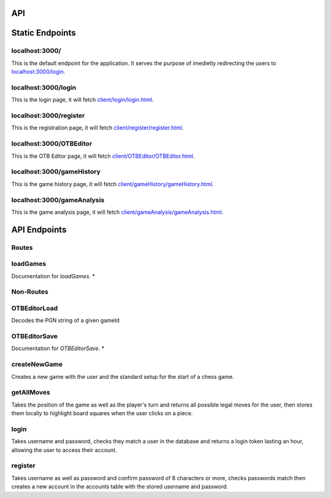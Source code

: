 API
===

.. contents:: Endpoints
   :depth: 2
   :local:


Static Endpoints
================

localhost:3000/
---------------

This is the default endpoint for the application. It serves the purpose of imedietly redirecting the users to `localhost:3000/login <#localhost3000login>`_.

localhost:3000/login
--------------------

This is the login page, it will fetch `client/login/login.html <https://github.com/gherkins05/6A-Software-Coursework/blob/main/client/login/login.html>`_.

localhost:3000/register
-----------------------

This is the registration page, it will fetch `client/register/register.html <https://github.com/gherkins05/6A-Software-Coursework/blob/main/client/register/register.html>`_.

localhost:3000/OTBEditor
------------------------

This is the OTB Editor page, it will fetch `client/OTBEditor/OTBEditor.html <https://github.com/gherkins05/6A-Software-Coursework/blob/main/client/OTBEditor/OTBEditor.html>`_.

localhost:3000/gameHistory
--------------------------

This is the game history page, it will fetch `client/gameHistory/gameHistory.html <https://github.com/gherkins05/6A-Software-Coursework/blob/main/client/gameHistory/gameHistory.html>`_.

localhost:3000/gameAnalysis
---------------------------

This is the game analysis page, it will fetch `client/gameAnalysis/gameAnalysis.html <https://github.com/gherkins05/6A-Software-Coursework/blob/main/client/gameAnalysis/gameAnalysis.html>`_.


API Endpoints
=============

Routes
------

loadGames
---------

Documentation for `loadGames`. *


Non-Routes
----------

OTBEditorLoad
-------------

Decodes the PGN string of a given gameId


OTBEditorSave
-------------

Documentation for `OTBEditorSave`. *


createNewGame
-------------

Creates a new game with the user and the standard setup for the start of a chess game.


getAllMoves
-----------

Takes the position of the game as well as the player's turn and returns all possible legal moves for the user, then stores them locally to highlight board squares when the user clicks on a piece.


login
-----

Takes username and password, checks they match a user in the database and returns a login token lasting an hour, allowing the user to access their account.


register
--------

Takes username as well as password and confirm password of 8 characters or more, checks passwords match then creates a new account in the accounts table with the stored username and password.
